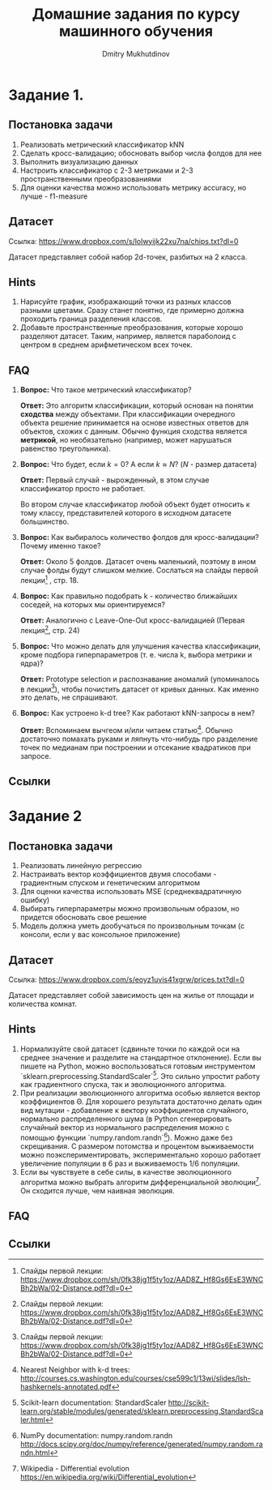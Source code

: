 #+TITLE: Домашние задания по курсу машинного обучения
#+AUTHOR: Dmitry Mukhutdinov
#+LaTeX_CLASS_OPTIONS: [a4paper, unicode]
#+LaTeX_HEADER: \usepackage[a4paper, left=2.5cm,right=2cm,top=2cm,bottom=2cm]{geometry}
#+LaTeX_HEADER: \usepackage[russian]{babel}             % Russian translations
#+LaTeX_HEADER: \usepackage{amssymb,amsmath,amsthm}     % Mathematic symbols, theorems, etc.
#+LaTeX_HEADER: \usepackage{styling}                    % Styling for theorems (local)

* Задание 1.
** Постановка задачи
 1) Реализовать метрический классификатор kNN
 2) Сделать кросс-валидацию; обосновать выбор числа фолдов для нее
 3) Выполнить визуализацию данных
 4) Настроить классификатор с 2-3 метриками и 2-3 пространственными преобразованиями
 5) Для оценки качества можно использовать метрику accuracy, но лучше - f1-measure
** Датасет
Ссылка: [[https://www.dropbox.com/s/lolwyijk22xu7na/chips.txt?dl=0]]

Датасет представляет собой набор 2d-точек, разбитых на 2 класса.
** Hints
1) Нарисуйте график, изображающий точки из разных классов разными цветами. Сразу
   станет понятно, где примерно должна проходить граница разделения классов.
2) Добавьте пространственные преобразования, которые хорошо разделяют датасет.
   Таким, например, является параболоид с центром в среднем арифметическом всех точек.

** FAQ
1) *Вопрос:*
   Что такое метрический классификатор?

   *Ответ:*
   Это алгоритм классификации, который основан на понятии *сходства* между
   объектами. При классификации очередного объекта решение принимается на основе
   известных ответов для объектов, схожих с данным. Обычно функция сходства
   является *метрикой*, но необязательно (например, может нарушаться равенство
   треугольника).

2) *Вопрос:*
   Что будет, если $k = 0$? А если $k \approx N$? ($N$ - размер датасета)

   *Ответ:*
   Первый случай - вырожденный, в этом случае классификатор просто не работает.

   Во втором случае классификатор любой объект будет относить к тому классу,
   представителей которого в исходном датасете большинство.

3) *Вопрос:*
   Как выбиралось количество фолдов для кросс-валидации? Почему именно такое?

   *Ответ:*
   Около 5 фолдов. Датасет очень маленький, поэтому в ином случае фолды будут
   слишком мелкие. Сослаться на слайды первой лекции[fn:1] , стр. 18.

4) *Вопрос:*
   Как правильно подобрать k - количество ближайших соседей, на которых мы
   ориентируемся?

   *Ответ:*
   Аналогично с Leave-One-Out кросс-валидацией (Первая лекция[fn:1], стр. 24)

5) *Вопрос:*
   Что можно делать для улучшения качества классификации, кроме подбора
   гиперпараметров (т. е. числа k, выбора метрики и ядра)?

   *Ответ:*
   Prototype selection и распознавание аномалий (упоминалось в лекции[fn:1]),
   чтобы почистить датасет от кривых данных. Как именно это делать, не
   спрашивают.

6) *Вопрос:*
   Как устроено k-d tree? Как работают kNN-запросы в нем?

   *Ответ:*
   Вспоминаем вычгеом и/или читаем статью[fn:2].
   Обычно достаточно помахать руками и ляпнуть что-нибудь про разделение
   точек по медианам при построении и отсекание квадратиков при запросе.

** Ссылки

[fn:1] Слайды первой лекции: https://www.dropbox.com/sh/0fk38jg1f5ty1oz/AAD8Z_Hf8Gs6EsE3WNCBh2bWa/02-Distance.pdf?dl=0
[fn:2] Nearest Neighbor with k-d trees: [[http://courses.cs.washington.edu/courses/cse599c1/13wi/slides/lsh-hashkernels-annotated.pdf]]

* Задание 2
** Постановка задачи
1) Реализовать линейную регрессию
2) Настраивать вектор коэффициентов двумя способами - градиентным спуском и
   генетическим алгоритмом
3) Для оценки качества использовать MSE (среднеквадратичную ошибку)
4) Выбирать гиперпараметры можно произвольным образом, но придется обосновать
   свое решение
5) Модель должна уметь дообучаться по произвольным точкам (с консоли, если у вас
   консольное приложение)
** Датасет
Ссылка: [[https://www.dropbox.com/s/eoyz1uvis41xgrw/prices.txt?dl=0]]

Датасет представляет собой зависимость цен на жилье от площади и количества
комнат.
** Hints
1) Нормализуйте свой датасет (сдвиньте точки по каждой оси на среднее значение и
   разделите на стандартное отклонение). Если вы пишете на Python, можно
   воспользоваться готовым инструментом
   `sklearn.preprocessing.StandardScaler`[fn:3].
   Это сильно упростит работу как градиентного спуска, так и эволюционного алгоритма.
2) При реализации эволюционного алгоритма особью является вектор коэффициентов
   \Theta. Для хорошего результата достаточно делать один вид мутации -
   добавление к вектору коэффициентов случайного, нормально распределенного шума
   (в Python сгенерировать случайный вектор из нормального распределения можно с
   помощью функции `numpy.random.randn`[fn:4]). Можно даже без скрещивания. С
   размером потомства и процентом выживаемости можно поэкспериментировать,
   экспериментально хорошо работает увеличение популяции в 6 раз и выживаемость
   1/6 популяции.
3) Если вы чувствуете в себе силы, в качестве эволюционного алгоритма можно
   выбрать алгоритм дифференциальной эволюции[fn:5]. Он сходится лучше, чем
   наивная эволюция.

** FAQ
** Ссылки

[fn:3] Scikit-learn documentation: StandardScaler [[http://scikit-learn.org/stable/modules/generated/sklearn.preprocessing.StandardScaler.html]]
[fn:4] NumPy documentation: numpy.random.randn [[http://docs.scipy.org/doc/numpy/reference/generated/numpy.random.randn.html]]
[fn:5] Wikipedia - Differential evolution [[https://en.wikipedia.org/wiki/Differential_evolution]]
